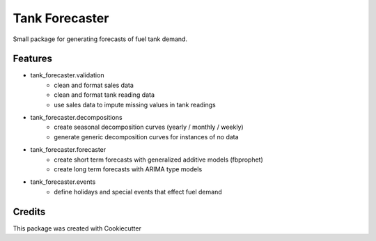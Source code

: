 ===============
Tank Forecaster
===============

Small package for generating forecasts of fuel tank demand.


Features
--------

- tank_forecaster.validation
    - clean and format sales data
    - clean and format tank reading data
    - use sales data to impute missing values in tank readings
- tank_forecaster.decompositions
    - create seasonal decomposition curves (yearly / monthly / weekly)
    - generate generic decomposition curves for instances of no data
- tank_forecaster.forecaster
    - create short term forecasts with generalized additive models (fbprophet)
    - create long term forecasts with ARIMA type models
- tank_forecaster.events
    - define holidays and special events that effect fuel demand


Credits
-------

This package was created with Cookiecutter
